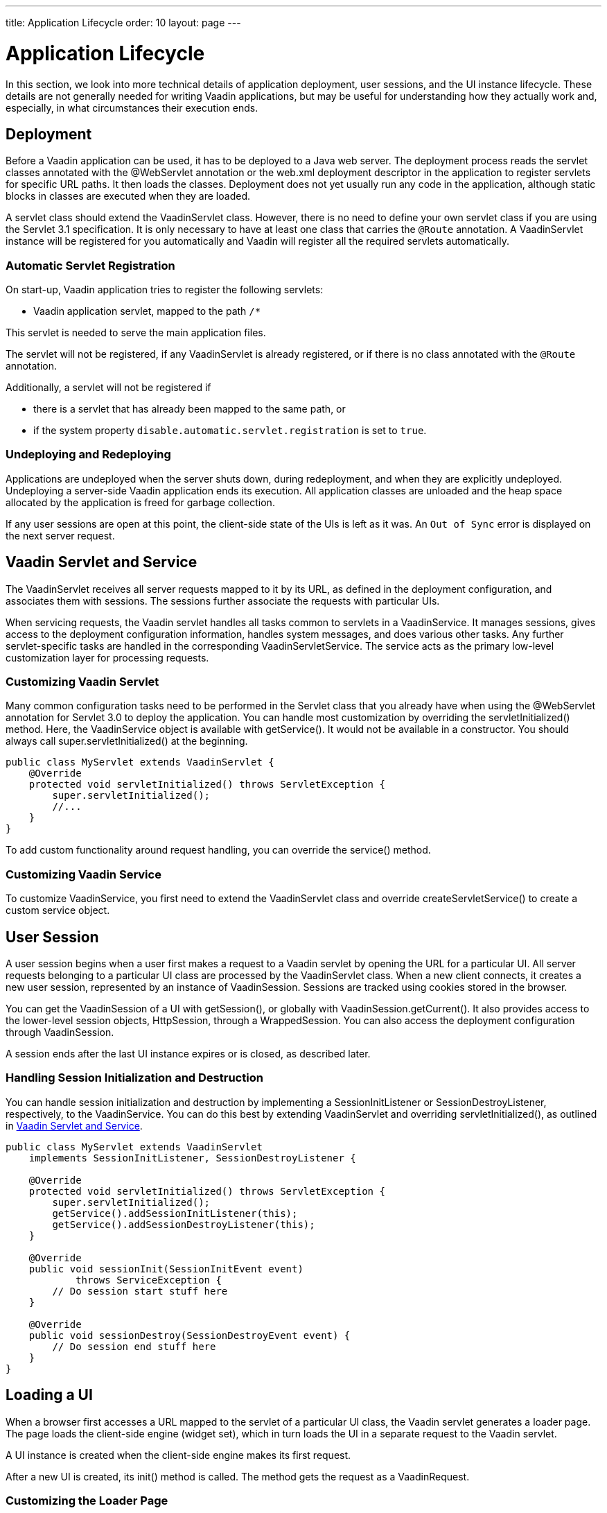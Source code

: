 ---
title: Application Lifecycle
order: 10
layout: page
---


[[application.lifecycle]]
= Application Lifecycle

In this section, we look into more technical details of application deployment, user sessions, and the UI instance lifecycle.
These details are not generally needed for writing Vaadin applications, but may be useful for understanding how they actually work and, especially, in what circumstances their execution ends.

[[application.lifecycle.deployment]]
== Deployment

Before a Vaadin application can be used, it has to be deployed to a Java web server.
The deployment process reads the servlet classes annotated with the [literal]#++@WebServlet++# annotation or the [filename]#web.xml# deployment descriptor in the application to register servlets for specific URL paths.
It then loads the classes.
Deployment does not yet usually run any code in the application, although static blocks in classes are executed when they are loaded.

A servlet class should extend the [classname]#VaadinServlet# class.
However, there is no need to define your own servlet class if you are using the Servlet 3.1 specification.
It is only necessary to have at least one class that carries the `@Route` annotation.
A [classname]#VaadinServlet# instance will be registered for you automatically and Vaadin will
register all the required servlets automatically.

=== Automatic Servlet Registration

On start-up, Vaadin application tries to register the following servlets:

* Vaadin application servlet, mapped to the path `/*`

This servlet is needed to serve the main application files.

The servlet will not be registered, if any [classname]#VaadinServlet# is already registered, or if there is no class annotated with the `@Route` annotation.

Additionally, a servlet will not be registered if

- there is a servlet that has already been mapped to the same path, or
- if the system property `disable.automatic.servlet.registration` is set to `true`.

[[application.lifecycle.deployment.redeployment]]
=== Undeploying and Redeploying

Applications are undeployed when the server shuts down, during redeployment, and when they are explicitly undeployed.
Undeploying a server-side Vaadin application ends its execution.
All application classes are unloaded and the heap space allocated by the application is freed for garbage collection.

If any user sessions are open at this point, the client-side state of the UIs is left as it was.
An `Out of Sync` error is displayed on the next server request.

[[application.lifecycle.servlet-service]]
== Vaadin Servlet and Service

The [classname]#VaadinServlet# receives all server requests mapped to it by its URL, as defined in the
deployment configuration, and associates them with sessions.
The sessions further associate the requests with particular UIs.

When servicing requests, the Vaadin servlet handles all tasks common to servlets in a [classname]#VaadinService#.
It manages sessions, gives access to the deployment configuration information, handles
system messages, and does various other tasks.
Any further servlet-specific tasks are handled in the corresponding [classname]#VaadinServletService#.
The service acts as the primary low-level customization layer for processing requests.

[[application.lifecycle.servlet-service.servletcustomization]]
=== Customizing Vaadin Servlet


Many common configuration tasks need to be performed in the Servlet class that you already have when using the [literal]#++@WebServlet++# annotation for Servlet 3.0 to deploy the application.
You can handle most customization by overriding the [methodname]#servletInitialized()# method.
Here, the [classname]#VaadinService# object is available with [methodname]#getService()#.
It would not be available in a constructor.
You should always call [methodname]#super.servletInitialized()# at the beginning.


[source,java]
----
public class MyServlet extends VaadinServlet {
    @Override
    protected void servletInitialized() throws ServletException {
        super.servletInitialized();
        //...
    }
}
----

To add custom functionality around request handling, you can override the
[methodname]#service()# method.


[[application.lifecycle.servlet-service.servicecustomization]]
=== Customizing Vaadin Service

To customize [classname]#VaadinService#, you first need to extend the [classname]#VaadinServlet# class and override [methodname]#createServletService()# to create a custom service object.


[[application.lifecycle.session]]
== User Session

((("session")))
A user session begins when a user first makes a request to a Vaadin servlet by opening the URL for a particular [classname]#UI#.
All server requests belonging to a particular UI class are processed by the [classname]#VaadinServlet# class.
When a new client connects, it creates a new user session, represented by an instance of [classname]#VaadinSession#.
Sessions are tracked using cookies stored in the browser.

You can get the [classname]#VaadinSession# of a [classname]#UI# with [methodname]#getSession()#, or globally with [methodname]#VaadinSession.getCurrent()#.
It also provides access to the lower-level session objects, [interfacename]#HttpSession#, through a [classname]#WrappedSession#.
You can also access the deployment configuration through [classname]#VaadinSession#.

A session ends after the last [classname]#UI# instance expires or is closed, as described later.

[[application.lifecycle.session.init]]
=== Handling Session Initialization and Destruction

((("[classname]#SessionInitListener#")))
((("[classname]#SessionDestroyListener#")))
((("[classname]#VaadinService#")))
You can handle session initialization and destruction by implementing a [interfacename]#SessionInitListener# or [interfacename]#SessionDestroyListener#, respectively, to the [classname]#VaadinService#.
((("[methodname]#servletInitialized()#")))
((("[classname]#VaadinServlet#")))
You can do this best by extending [classname]#VaadinServlet# and overriding [methodname]#servletInitialized()#, as outlined in <<application.lifecycle.servlet-service>>.


[source,java]
----
public class MyServlet extends VaadinServlet
    implements SessionInitListener, SessionDestroyListener {

    @Override
    protected void servletInitialized() throws ServletException {
        super.servletInitialized();
        getService().addSessionInitListener(this);
        getService().addSessionDestroyListener(this);
    }

    @Override
    public void sessionInit(SessionInitEvent event)
            throws ServiceException {
        // Do session start stuff here
    }

    @Override
    public void sessionDestroy(SessionDestroyEvent event) {
        // Do session end stuff here
    }
}
----


[[application.lifecycle.ui]]
== Loading a UI

((("UI", "loading")))
When a browser first accesses a URL mapped to the servlet of a particular UI class, the Vaadin servlet generates a loader page.
The page loads the client-side engine (widget set), which in turn loads the UI in a separate request to the Vaadin servlet.

A [classname]#UI# instance is created when the client-side engine makes its first request.

((("[classname]#VaadinRequest#")))
((("[methodname]#init()#")))
After a new UI is created, its [methodname]#init()# method is called.
The method gets the request as a [classname]#VaadinRequest#.

[[application.lifecycle.ui.loaderpage]]
=== Customizing the Loader Page

The HTML content of the loader page is generated as an HTML `DOM` object, which can be customized by implementing an [interfacename]#IndexHtmlRequestListener# that modifies the `DOM` object.
To do this, you need to extend the [classname]#VaadinServlet# and add a [interfacename]#SessionInitListener# to the service object, as outlined in <<application.lifecycle.session>>.
You can then add the bootstrap listener to a session with
[methodname]#addIndexHtmlRequestListener()# when the session is initialized.

Loading the widget set is handled in the loader page with functions defined in a separate [filename]#BootstrapHandler.js# script, whose content is included inline in the page.

[[application.lifecycle.ui-expiration]]
== UI Expiration

((("UI", "expiration")))
[classname]#UI# instances are cleaned up if no communication is received from them after a certain time.
If no other server requests are made, the client-side sends "keep alive" heartbeat requests.
A UI is kept alive for as long as requests or heartbeats are received from it.
It expires if three consecutive heartbeats are missed.

The heartbeats occur at an interval of 5 minutes, which can be changed with the [parameter]#heartbeatInterval# parameter of the servlet.
You can configure the parameter in [classname]#@VaadinServletConfiguration# or in [filename]#web.xml#.

When the UI cleanup happens, a [classname]#DetachEvent# is sent to all [classname]##DetachListener## objects added to the UI.
When the [classname]#UI# is detached from the session, [methodname]#detach()# is called for it.


[[application.lifecycle.ui-closing]]
== Closing UIs Explicitly

((("UI", "closing")))
((("[methodname]#close()#",
"UI")))
You can explicitly close a UI with [methodname]#close()#.
The method marks the UI to be detached from the session after processing the current request.
Therefore, the method does not invalidate the UI instance immediately and the response is sent as usual.

Detaching a UI does not close the page or browser window in which the UI is running. Further server requests will cause an error.
Typically, you should close the window, reload it, or redirect it to another URL.
If the page is a regular browser window or tab, browsers do not usually allow them to be closed programmatically.
However, redirection is possible.
You can redirect the window to another URL via JavaScript.

If you close UIs other than the one associated with the current request, they will not be detached at the end of the current request.
This will happen after the next request from the particular UI.
You can make it happen more quickly by increasing the UI heartbeat frequency, or immediately by using server push.


[[application.lifecycle.session-expiration]]
== Session Expiration

((("session", "expiration")))
A session is kept alive by server requests caused by user interaction with the application, as well as by the heartbeat-monitoring mechanism of the UIs.
Once all UIs have expired, the session still remains.
It is cleaned up from the server when the session timeout configured in the web application elapses.

((("closeIdleSessions")))
If there are active UIs in an application, their heartbeat keeps the session alive indefinitely.
You may want to have the sessions time out if the user is inactive for a certain time.
This is the original purpose of the session timeout setting.

((("session",
"timeout")))
((("closeIdleSessions")))
If the [parameter]#closeIdleSessions# deployment configuration parameter of the servlet is set to [literal]#++true++#, the closure mechanism works as follows.
The session and all of its UIs are closed when the timeout specified by the [parameter]#session-timeout# parameter of the servlet elapses after the last non-heartbeat request.
After the session is gone, the browser will show an `Out of sync` error on the next server request.

See <<{articles}/flow/configuration/properties#,Configuration Properties>> for information on setting configuration parameters.

((("[interfacename]#SessionDestroyListener#")))
You can handle session expiration on the server side with a [interfacename]#SessionDestroyListener#, as described in <<application.lifecycle.session>>.


[[application.lifecycle.session-closing]]
== Closing a Session

((("session", "closing")))
((("[methodname]#close()#")))
You can close a session by calling [methodname]#close()# on the [classname]#VaadinSession#.
This is typically used when logging a user out, as the session and all the UIs belonging to the session should be closed.
The session is closed immediately and any objects related to it are unavailable after calling the method.

((("logout")))

[source,java]
----
@Route("")
public class MainLayout extends Div {

    protected void onAttach(AttachEvent attachEvent) {
        UI ui = getUI().get();
        Button button = new Button("Logout", event -> {
            // Redirect this page immediately
            ui.getPage().executeJs("window.location.href='logout.html'");

            // Close the session
            ui.getSession().close();
        });

        add(button);

        // Notice quickly if other UIs are closed
        ui.setPollInterval(3000);
    }
}
----

There is more to be done.
When a session is closed from one UI, any other UIs attached to it are left hanging.
When the client-side engine notices that a UI and the session are gone on the server-side, it displays a `Session Expired` message and, by default, reloads the UI when the message is clicked.
